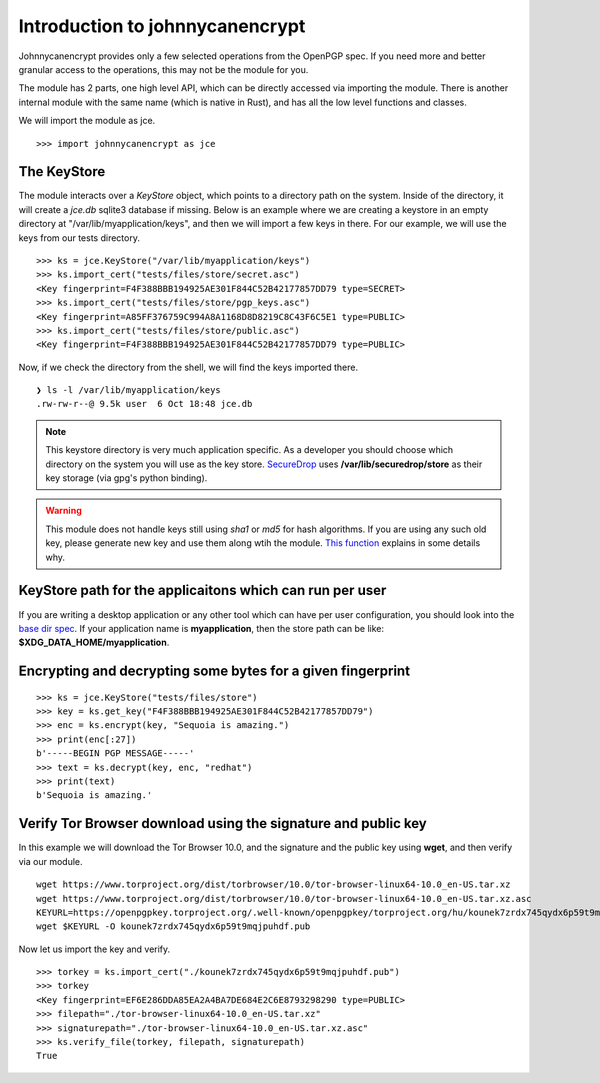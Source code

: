 Introduction to johnnycanencrypt
================================

Johnnycanencrypt provides only a few selected operations from the OpenPGP spec.
If you need more and better granular access to the operations, this may not be
the module for you.

The module has 2 parts, one high level API, which can be directly accessed via importing the module. There is another
internal module with the same name (which is native in Rust), and has all the low level functions and classes.

We will import the module as jce.

::

        >>> import johnnycanencrypt as jce


The KeyStore
-------------

The module interacts over a `KeyStore` object, which points to a directory path
on the system. Inside of the directory, it will create a `jce.db` sqlite3
database if missing. Below is an example where we are creating a keystore in an
empty directory at "/var/lib/myapplication/keys", and then we will import a few
keys in there. For our example, we will use the keys from our tests directory.

::

        >>> ks = jce.KeyStore("/var/lib/myapplication/keys")
        >>> ks.import_cert("tests/files/store/secret.asc")
        <Key fingerprint=F4F388BBB194925AE301F844C52B42177857DD79 type=SECRET>
        >>> ks.import_cert("tests/files/store/pgp_keys.asc")
        <Key fingerprint=A85FF376759C994A8A1168D8D8219C8C43F6C5E1 type=PUBLIC>
        >>> ks.import_cert("tests/files/store/public.asc")
        <Key fingerprint=F4F388BBB194925AE301F844C52B42177857DD79 type=PUBLIC>

Now, if we check the directory from the shell, we will find the keys imported there.


::

        ❯ ls -l /var/lib/myapplication/keys
        .rw-rw-r--@ 9.5k user  6 Oct 18:48 jce.db

.. note:: This keystore directory is very much application specific. As a developer you should choose which directory on the system you will use
        as the key store. `SecureDrop <https://securedrop.org>`_ uses **/var/lib/securedrop/store** as their key storage (via gpg's python binding).


.. warning:: This module does not handle keys still using `sha1` or `md5` for hash algorithms. If you are using any such old key, please generate new key
        and use them along wtih the module. `This function <https://docs.sequoia-pgp.org/sequoia_openpgp/policy/struct.StandardPolicy.html#method.reject_hash_at>`_ explains in some details why.


KeyStore path for the applicaitons which can run per user
----------------------------------------------------------

If you are writing a desktop application or any other tool which can have per user configuration, you should look into
the `base dir spec <https://specifications.freedesktop.org/basedir-spec/latest/>`_. If your application name is **myapplication**, then the store
path can be like: **$XDG_DATA_HOME/myapplication**.

Encrypting and decrypting some bytes for a given fingerprint
-------------------------------------------------------------

::

        >>> ks = jce.KeyStore("tests/files/store")
        >>> key = ks.get_key("F4F388BBB194925AE301F844C52B42177857DD79")
        >>> enc = ks.encrypt(key, "Sequoia is amazing.")
        >>> print(enc[:27])
        b'-----BEGIN PGP MESSAGE-----'
        >>> text = ks.decrypt(key, enc, "redhat")
        >>> print(text)
        b'Sequoia is amazing.'


Verify Tor Browser download using the signature and public key
---------------------------------------------------------------

In this example we will download the Tor Browser 10.0, and the signature and the public key using **wget**, and then verify via our module.

::

        wget https://www.torproject.org/dist/torbrowser/10.0/tor-browser-linux64-10.0_en-US.tar.xz
        wget https://www.torproject.org/dist/torbrowser/10.0/tor-browser-linux64-10.0_en-US.tar.xz.asc
        KEYURL=https://openpgpkey.torproject.org/.well-known/openpgpkey/torproject.org/hu/kounek7zrdx745qydx6p59t9mqjpuhdf
        wget $KEYURL -O kounek7zrdx745qydx6p59t9mqjpuhdf.pub


Now let us import the key and verify.

::

        >>> torkey = ks.import_cert("./kounek7zrdx745qydx6p59t9mqjpuhdf.pub")
        >>> torkey
        <Key fingerprint=EF6E286DDA85EA2A4BA7DE684E2C6E8793298290 type=PUBLIC>
        >>> filepath="./tor-browser-linux64-10.0_en-US.tar.xz"
        >>> signaturepath="./tor-browser-linux64-10.0_en-US.tar.xz.asc"
        >>> ks.verify_file(torkey, filepath, signaturepath)
        True

